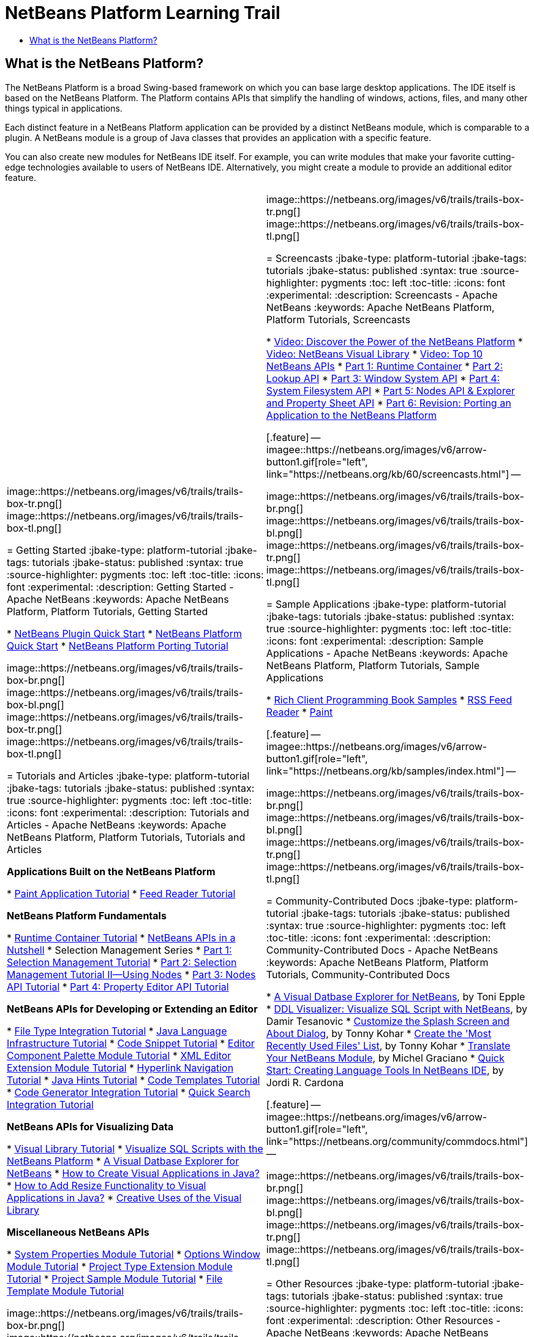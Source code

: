 // 
//     Licensed to the Apache Software Foundation (ASF) under one
//     or more contributor license agreements.  See the NOTICE file
//     distributed with this work for additional information
//     regarding copyright ownership.  The ASF licenses this file
//     to you under the Apache License, Version 2.0 (the
//     "License"); you may not use this file except in compliance
//     with the License.  You may obtain a copy of the License at
// 
//       http://www.apache.org/licenses/LICENSE-2.0
// 
//     Unless required by applicable law or agreed to in writing,
//     software distributed under the License is distributed on an
//     "AS IS" BASIS, WITHOUT WARRANTIES OR CONDITIONS OF ANY
//     KIND, either express or implied.  See the License for the
//     specific language governing permissions and limitations
//     under the License.
//

= NetBeans Platform Learning Trail
:jbake-type: platform-tutorial
:jbake-tags: tutorials 
:jbake-status: published
:syntax: true
:source-highlighter: pygments
:toc: left
:toc-title:
:icons: font
:experimental:
:description: NetBeans Platform Learning Trail - Apache NetBeans
:keywords: Apache NetBeans Platform, Platform Tutorials, NetBeans Platform Learning Trail


== What is the NetBeans Platform?

The NetBeans Platform is a broad Swing-based framework on which you can base large desktop applications. The IDE itself is based on the NetBeans Platform. The Platform contains APIs that simplify the handling of windows, actions, files, and many other things typical in applications.

Each distinct feature in a NetBeans Platform application can be provided by a distinct NetBeans module, which is comparable to a plugin. A NetBeans module is a group of Java classes that provides an application with a specific feature.

You can also create new modules for NetBeans IDE itself. For example, you can write modules that make your favorite cutting-edge technologies available to users of NetBeans IDE. Alternatively, you might create a module to provide an additional editor feature.

|===
|
image::https://netbeans.org/images/v6/trails/trails-box-tr.png[] 
image::https://netbeans.org/images/v6/trails/trails-box-tl.png[]

= Getting Started
:jbake-type: platform-tutorial
:jbake-tags: tutorials 
:jbake-status: published
:syntax: true
:source-highlighter: pygments
:toc: left
:toc-title:
:icons: font
:experimental:
:description: Getting Started - Apache NetBeans
:keywords: Apache NetBeans Platform, Platform Tutorials, Getting Started

*  link:https://netbeans.apache.org/tutorials/nbm-google.html[NetBeans Plugin Quick Start]
*  link:https://netbeans.apache.org/tutorials/nbm-htmleditor.html[NetBeans Platform Quick Start]
*  link:https://netbeans.apache.org/tutorials/60/nbm-porting-basic.html[NetBeans Platform Porting Tutorial]

image::https://netbeans.org/images/v6/trails/trails-box-br.png[] 
image::https://netbeans.org/images/v6/trails/trails-box-bl.png[]
image::https://netbeans.org/images/v6/trails/trails-box-tr.png[] 
image::https://netbeans.org/images/v6/trails/trails-box-tl.png[]

= Tutorials and Articles
:jbake-type: platform-tutorial
:jbake-tags: tutorials 
:jbake-status: published
:syntax: true
:source-highlighter: pygments
:toc: left
:toc-title:
:icons: font
:experimental:
:description: Tutorials and Articles - Apache NetBeans
:keywords: Apache NetBeans Platform, Platform Tutorials, Tutorials and Articles

*Applications Built on the NetBeans Platform*

*  link:https://netbeans.apache.org/tutorials/nbm-paintapp.html[Paint Application Tutorial]
*  link:https://netbeans.apache.org/tutorials/nbm-feedreader.html[Feed Reader Tutorial]

*NetBeans Platform Fundamentals*

*  link:nbm-runtime-container.html[Runtime Container Tutorial]
*  link:https://netbeans.apache.org/tutorials/nbm-idioms.html[NetBeans APIs in a Nutshell]
* Selection Management Series
*  link:https://netbeans.apache.org/tutorials/nbm-selection-1.html[Part 1: Selection Management Tutorial]
*  link:https://netbeans.apache.org/tutorials/nbm-selection-2.html[Part 2: Selection Management Tutorial II—Using Nodes]
*  link:https://netbeans.apache.org/tutorials/nbm-nodesapi2.html[Part 3: Nodes API Tutorial]
*  link:https://netbeans.apache.org/tutorials/nbm-property-editors.html[Part 4: Property Editor API Tutorial]

*NetBeans APIs for Developing or Extending an Editor*

*  link:https://netbeans.apache.org/tutorials/nbm-filetype.html[File Type Integration Tutorial]
*  link:https://netbeans.apache.org/tutorials/nbm-copyfqn.html[Java Language Infrastructure Tutorial]
*  link:https://netbeans.apache.org/tutorials/nbm-palette-api1.html[Code Snippet Tutorial]
*  link:https://netbeans.apache.org/tutorials/nbm-palette-api2.html[Editor Component Palette Module Tutorial]
*  link:https://netbeans.apache.org/tutorials/nbm-xmleditor.html[XML Editor Extension Module Tutorial]
*  link:https://netbeans.apache.org/tutorials/nbm-hyperlink.html[Hyperlink Navigation Tutorial]
*  link:https://netbeans.apache.org/tutorials/nbm-java-hint.html[Java Hints Tutorial]
*  link:https://netbeans.apache.org/tutorials/nbm-code-template.html[Code Templates Tutorial]
*  link:https://netbeans.apache.org/tutorials/nbm-code-generator.html[Code Generator Integration Tutorial]
*  link:https://netbeans.apache.org/tutorials/nbm-quick-search.html[Quick Search Integration Tutorial]

*NetBeans APIs for Visualizing Data*

*  link:https://netbeans.apache.org/tutorials/nbm-visual_library.html[Visual Library Tutorial]
*  link:http://tdamir.blogspot.com/2007/12/ddl-visualizer-visualize-sql-script.html[Visualize SQL Scripts with the NetBeans Platform]
*  link:http://wiki.netbeans.org/VisualDatabaseExplorer[A Visual Datbase Explorer for NetBeans]
*  link:http://java.dzone.com/news/how-create-visual-applications[How to Create Visual Applications in Java?]
*  link:http://java.dzone.com/news/how-add-resize-functionality-v[How to Add Resize Functionality to Visual Applications in Java?]
*  link:https://netbeans.org/community/magazine/html/04/visuallibrary.html[Creative Uses of the Visual Library]

*Miscellaneous NetBeans APIs*

*  link:https://netbeans.apache.org/tutorials/nbm-nodesapi.html[System Properties Module Tutorial]
*  link:https://netbeans.apache.org/tutorials/nbm-options.html[Options Window Module Tutorial]
*  link:https://netbeans.apache.org/tutorials/nbm-projectextension.html[Project Type Extension Module Tutorial]
*  link:https://netbeans.apache.org/tutorials/nbm-projectsamples.html[Project Sample Module Tutorial]
*  link:https://netbeans.apache.org/tutorials/nbm-filetemplates.html[File Template Module Tutorial]

image::https://netbeans.org/images/v6/trails/trails-box-br.png[] 
image::https://netbeans.org/images/v6/trails/trails-box-bl.png[] |
image::https://netbeans.org/images/v6/trails/trails-box-tr.png[] 
image::https://netbeans.org/images/v6/trails/trails-box-tl.png[]

= Screencasts
:jbake-type: platform-tutorial
:jbake-tags: tutorials 
:jbake-status: published
:syntax: true
:source-highlighter: pygments
:toc: left
:toc-title:
:icons: font
:experimental:
:description: Screencasts - Apache NetBeans
:keywords: Apache NetBeans Platform, Platform Tutorials, Screencasts

*  link:http://www.javalobby.org/eps/netbeans_platform/[Video: Discover the Power of the NetBeans Platform]
*  link:https://netbeans.org/download/flash/netbeans_60/jl_preso_vislib/player.html[Video: NetBeans Visual Library]
*  link:nbm-10-top-apis.html[Video: Top 10 NetBeans APIs]
*  link:http://netbeans.dzone.com/news/video-part-1-introduction-netb-0[Part 1: Runtime Container]
*  link:http://netbeans.dzone.com/news/top-10-netbeans-apis-part-2[Part 2: Lookup API]
*  link:http://netbeans.dzone.com/news/top-10-netbeans-apis-part-3[Part 3: Window System API]
*  link:http://netbeans.dzone.com/news/video-part-4-introduction-netb[Part 4: System Filesystem API]
*  link:http://netbeans.dzone.com/news/video-part-5-introduction-netb[Part 5: Nodes API &amp; Explorer and Property Sheet API]
*  link:http://netbeans.dzone.com/news/video-part-6-introduction-netb[Part 6: Revision: Porting an Application to the NetBeans Platform]


[.feature]
--
imagee::https://netbeans.org/images/v6/arrow-button1.gif[role="left", link="https://netbeans.org/kb/60/screencasts.html"]
--


image::https://netbeans.org/images/v6/trails/trails-box-br.png[] 
image::https://netbeans.org/images/v6/trails/trails-box-bl.png[]
image::https://netbeans.org/images/v6/trails/trails-box-tr.png[] 
image::https://netbeans.org/images/v6/trails/trails-box-tl.png[]

= Sample Applications
:jbake-type: platform-tutorial
:jbake-tags: tutorials 
:jbake-status: published
:syntax: true
:source-highlighter: pygments
:toc: left
:toc-title:
:icons: font
:experimental:
:description: Sample Applications - Apache NetBeans
:keywords: Apache NetBeans Platform, Platform Tutorials, Sample Applications

*  link:https://netbeans.org/kb/samples/rcp-filthy-rich-clients.html?me=1&su=5[Rich Client Programming Book Samples]
*  link:https://netbeans.org/kb/samples/feedreader.html?me=6&su=1[RSS Feed Reader]
*  link:https://netbeans.org/kb/samples/paint-application.html?me=6&su=2[Paint]


[.feature]
--
imagee::https://netbeans.org/images/v6/arrow-button1.gif[role="left", link="https://netbeans.org/kb/samples/index.html"]
--


image::https://netbeans.org/images/v6/trails/trails-box-br.png[] 
image::https://netbeans.org/images/v6/trails/trails-box-bl.png[]
image::https://netbeans.org/images/v6/trails/trails-box-tr.png[] 
image::https://netbeans.org/images/v6/trails/trails-box-tl.png[]

= Community-Contributed Docs
:jbake-type: platform-tutorial
:jbake-tags: tutorials 
:jbake-status: published
:syntax: true
:source-highlighter: pygments
:toc: left
:toc-title:
:icons: font
:experimental:
:description: Community-Contributed Docs - Apache NetBeans
:keywords: Apache NetBeans Platform, Platform Tutorials, Community-Contributed Docs

*  link:http://wiki.netbeans.org/wiki/view/VisualDatabaseExplorer[A Visual Datbase Explorer for NetBeans], by Toni Epple
*  link:http://tdamir.blogspot.com/2007/12/ddl-visualizer-visualize-sql-script.html[DDL Visualizer: Visualize SQL Script with NetBeans], by Damir Tesanovic
*  link:http://blogs.kiyut.com/tonny/2007/10/18/customize-netbeans-platform-splash-screen-and-about-dialog/[Customize the Splash Screen and About Dialog], by Tonny Kohar
*  link:http://wiki.netbeans.org/wiki/view/AddingMRUList[Create the 'Most Recently Used Files' List], by Tonny Kohar
*  link:http://wiki.netbeans.org/wiki/view/TranslateNetbeansModule[Translate Your NetBeans Module], by Michel Graciano
*  link:http://netbeans.dzone.com/tips/quickstart-guide-language-supp[Quick Start: Creating Language Tools In NetBeans IDE], by Jordi R. Cardona


[.feature]
--
imagee::https://netbeans.org/images/v6/arrow-button1.gif[role="left", link="https://netbeans.org/community/commdocs.html"]
--


image::https://netbeans.org/images/v6/trails/trails-box-br.png[] 
image::https://netbeans.org/images/v6/trails/trails-box-bl.png[]
image::https://netbeans.org/images/v6/trails/trails-box-tr.png[] 
image::https://netbeans.org/images/v6/trails/trails-box-tl.png[]

= Other Resources
:jbake-type: platform-tutorial
:jbake-tags: tutorials 
:jbake-status: published
:syntax: true
:source-highlighter: pygments
:toc: left
:toc-title:
:icons: font
:experimental:
:description: Other Resources - Apache NetBeans
:keywords: Apache NetBeans Platform, Platform Tutorials, Other Resources

*Official NetBeans Platform Resources
*

*  link:http://bits.netbeans.org/dev/javadoc/index.html[NetBeans API Javadoc]
*  link:http://bits.netbeans.org/dev/javadoc/apichanges.html[Latest NetBeans API Changes]

*Online Magazine Articles
*

*  link:http://java.sun.com/developer/technicalArticles/javase/extensible/index.html[Creating Extensible Applications With the Java Platform]
*  link:http://java.dzone.com/news/how-create-pluggable-photo-alb[How to Create a Pluggable Photo Album in Java]
*  link:https://netbeans.org/community/magazine/html/04/maven.html[NetBeans Platform Development with Maven and Mevenide]

*NetBeans Platform Blogs
*

link:http://blogs.oracle.com/geertjan[Geertjan Wielenga], link:http://blogs.oracle.com/scblog[Sandip Chitale], link:http://blogs.oracle.com/jglick[Jesse Glick], link:http://weblogs.java.net/blog/timboudreau/[Tim Boudreau] link:http://blogs.kiyut.com/tonny/[Tonny Kohar], link:http://eppleton.com/blog/[Toni Epple]

*NetBeans Platform Books
*

*  link:https://www.amazon.com/Rich-Client-Programming-Plugging-NetBeans/dp/0132354802["Rich Client Programming: Plugging into the NetBeans Platform"]

image::https://netbeans.org/images/v6/trails/trails-box-br.png[] 
image::https://netbeans.org/images/v6/trails/trails-box-bl.png[] 
|===
